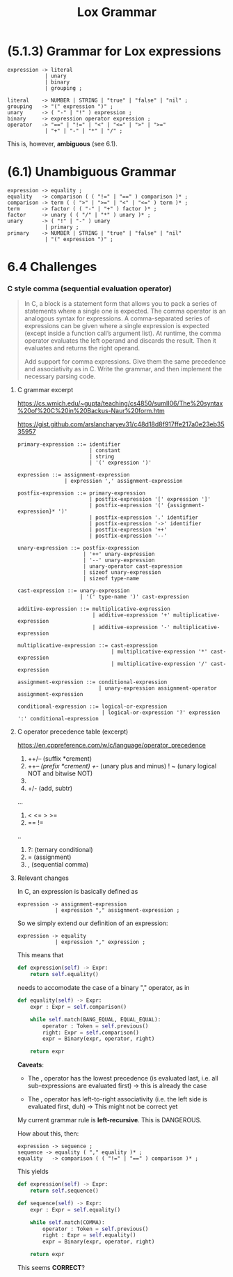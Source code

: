 # -*- mode: org -*-
#+TITLE: Lox Grammar

* (5.1.3) Grammar for Lox expressions
#+begin_src bnf
expression -> literal
            | unary
            | binary
            | grouping ;

literal    -> NUMBER | STRING | "true" | "false" | "nil" ;
grouping   -> "(" expression ")" ;
unary      -> ( "-" | "!" ) expression ;
binary     -> expression operator expression ;
operator   -> "==" | "!=" | "<" | "<=" | ">" | ">="
            | "+" | "-" | "*" | "/" ;
#+end_src

This is, however, *ambiguous* (see 6.1).

* (6.1) Unambiguous Grammar
#+begin_src bnf
expression -> equality ;
equality   -> comparison ( ( "!=" | "==" ) comparison )* ;
comparison -> term ( ( ">" | ">=" | "<" | "<=" ) term )* ;
term       -> factor ( ( "-" | "+" ) factor )* ;
factor     -> unary ( ( "/" | "*" ) unary )* ;
unary      -> ( "!" | "-" ) unary
            | primary ;
primary    -> NUMBER | STRING | "true" | "false" | "nil"
            | "(" expression ")" ;
#+end_src
* 6.4 Challenges
*** C style comma (sequential evaluation operator)
#+begin_quote
In C, a block is a statement form that allows you to pack a series of statements where a single one is expected. The comma operator is an analogous syntax for expressions. A comma-separated series of expressions can be given where a single expression is expected (except inside a function call’s argument list). At runtime, the comma operator evaluates the left operand and discards the result. Then it evaluates and returns the right operand.

Add support for comma expressions. Give them the same precedence and associativity as in C. Write the grammar, and then implement the necessary parsing code.
#+end_quote


**** C grammar excerpt
:sources:
https://cs.wmich.edu/~gupta/teaching/cs4850/sumII06/The%20syntax%20of%20C%20in%20Backus-Naur%20form.htm

https://gist.github.com/arslancharyev31/c48d18d8f917ffe217a0e23eb3535957
:END:
#+begin_src bnf
primary-expression ::= identifier
                       | constant
                       | string
                       | '(' expression ')'

expression ::= assignment-expression
               | expression ',' assignment-expression

postfix-expression ::= primary-expression
                       | postfix-expression '[' expression ']'
                       | postfix-expression '(' {assignment-expression}* ')'
                       | postfix-expression '.' identifier
                       | postfix-expression '->' identifier
                       | postfix-expression '++'
                       | postfix-expression '--'

unary-expression ::= postfix-expression
                     | '++' unary-expression
                     | '--' unary-expression
                     | unary-operator cast-expression
                     | sizeof unary-expression
                     | sizeof type-name

cast-expression ::= unary-expression
                    | '(' type-name ')' cast-expression

additive-expression ::= multiplicative-expression
                        | additive-expression '+' multiplicative-expression
                        | additive-expression '-' multiplicative-expression

multiplicative-expression ::= cast-expression
                              | multiplicative-expression '*' cast-expression
                              | multiplicative-expression '/' cast-expression

assignment-expression ::= conditional-expression
                          | unary-expression assignment-operator assignment-expression

conditional-expression ::= logical-or-expression
                           | logical-or-expression '?' expression ':' conditional-expression
#+end_src
**** C operator precedence table (excerpt)
https://en.cppreference.com/w/c/language/operator_precedence

1. ++/-- (suffix *crement)
2. ++/-- (prefix *crement)
   +/-   (unary plus and minus)
   ! ~   (unary logical NOT and bitwise NOT)
3. * / % (mult, div, modulo)
4. +/-   (add, subtr)
...
6. < <= > >=
7. == !=
..
13. ?:   (ternary conditional)
14. =    (assignment)
15. ,    (sequential comma)


**** Relevant changes
In C, an expression is basically defined as
#+begin_src bnf
expression -> assignment-expression
            | expression "," assignment-expression ;
#+end_src

So we simply extend our definition of an expression:
#+begin_src bnf
expression -> equality
            | expression "," expression ;
#+end_src

This means that
#+begin_src python
    def expression(self) -> Expr:
        return self.equality()
#+end_src

needs to accomodate the case of a binary "," operator, as in
#+begin_src python
    def equality(self) -> Expr:
        expr : Expr = self.comparison()

        while self.match(BANG_EQUAL, EQUAL_EQUAL):
            operator : Token = self.previous()
            right: Expr = self.comparison()
            expr = Binary(expr, operator, right)

        return expr
#+end_src

*Caveats*:
- The , operator has the lowest precedence (is evaluated last, i.e. all sub-expressions are evaluated first)
        -> this is already the case

- The , operator has left-to-right associativity (i.e. the left side is evaluated first, duh)
        -> This might not be correct yet

My current grammar rule is *left-recursive*. This is DANGEROUS.

How about this, then:
#+begin_src bnf
expression -> sequence ;
sequence -> equality ( "," equality )* ;
equality   -> comparison ( ( "!=" | "==" ) comparison )* ;
#+end_src

This yields
#+begin_src python
    def expression(self) -> Expr:
        return self.sequence()

    def sequence(self) -> Expr:
        expr : Expr = self.equality()

        while self.match(COMMA):
            operator : Token = self.previous()
            right : Expr = self.equality()
            expr = Binary(expr, operator, right)

        return expr
#+end_src

This seems *CORRECT*?
